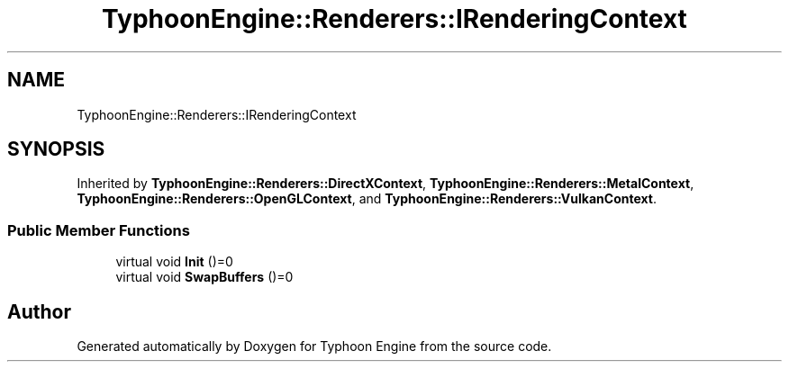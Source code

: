 .TH "TyphoonEngine::Renderers::IRenderingContext" 3 "Sat Jul 20 2019" "Version 0.1" "Typhoon Engine" \" -*- nroff -*-
.ad l
.nh
.SH NAME
TyphoonEngine::Renderers::IRenderingContext
.SH SYNOPSIS
.br
.PP
.PP
Inherited by \fBTyphoonEngine::Renderers::DirectXContext\fP, \fBTyphoonEngine::Renderers::MetalContext\fP, \fBTyphoonEngine::Renderers::OpenGLContext\fP, and \fBTyphoonEngine::Renderers::VulkanContext\fP\&.
.SS "Public Member Functions"

.in +1c
.ti -1c
.RI "virtual void \fBInit\fP ()=0"
.br
.ti -1c
.RI "virtual void \fBSwapBuffers\fP ()=0"
.br
.in -1c

.SH "Author"
.PP 
Generated automatically by Doxygen for Typhoon Engine from the source code\&.
